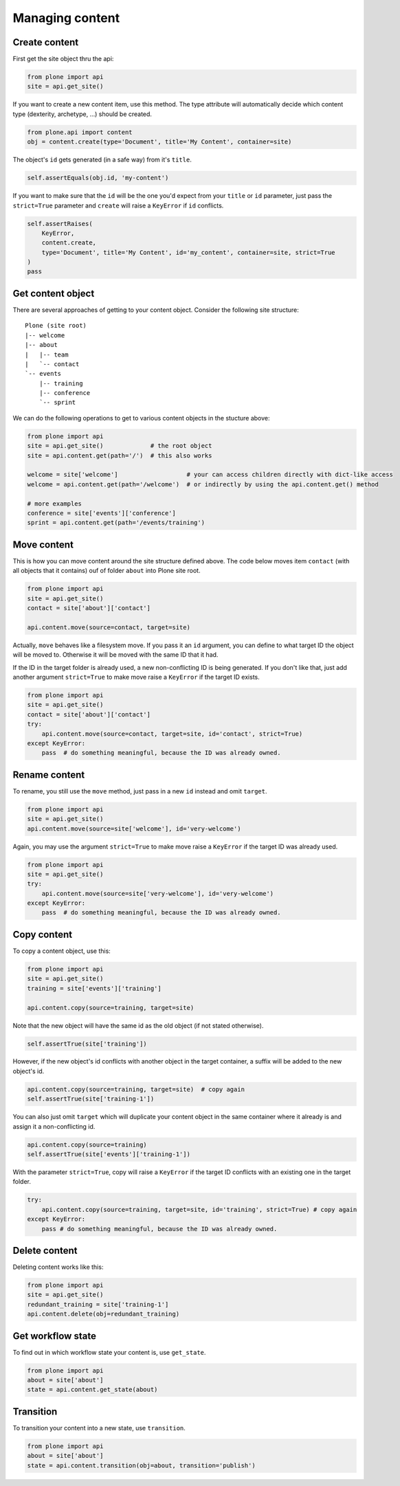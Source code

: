 Managing content
================

.. _create_content_example:

Create content
--------------

First get the site object thru the api:

.. code-block:: python

    from plone import api
    site = api.get_site()

If you want to create a new content item, use this method. The type attribute
will automatically decide which content type (dexterity, archetype, ...) should
be created.

.. code-block:: python

    from plone.api import content
    obj = content.create(type='Document', title='My Content', container=site)

.. invisible-code-block:: python

    self.assertEquals(obj.Title(), 'My Content')

The object's ``id`` gets generated (in a safe way) from it's ``title``.

.. code-block:: python

    self.assertEquals(obj.id, 'my-content')

.. invisible-code-block:: python

    self.assertEquals(obj.Title(), 'My Content')


If you want to make sure that the ``id`` will be the one you'd expect from your
``title`` or ``id`` parameter, just pass the ``strict=True`` parameter and
``create`` will raise a ``KeyError`` if ``id`` conflicts.

.. invisible-code-block:: python

    obj = None

.. code-block:: python

    self.assertRaises(
        KeyError,
        content.create,
        type='Document', title='My Content', id='my_content', container=site, strict=True
    )
    pass

.. invisible-code-block:: python

    self.assertFalse(obj)


.. _get_content_example:

Get content object
------------------

There are several approaches of getting to your content object. Consider
the following site structure::

    Plone (site root)
    |-- welcome
    |-- about
    |   |-- team
    |   `-- contact
    `-- events
        |-- training
        |-- conference
        `-- sprint

.. invisible-code-block:: python

    site = api.get_site()
    about = api.content.create(type='Folder', id='about', container=site)
    events = api.content.create(type='Folder', id='events', container=site)

    api.content.create(container=about, type='Document', id='team')
    api.content.create(container=about, type='Document', id='contact')

    api.content.create(container=events, type='Event', id='training')
    api.content.create(container=events, type='Event', id='conference')
    api.content.create(container=events, type='Event', id='sprint')


We can do the following operations to get to various content objects in the
stucture above:

.. code-block:: python

    from plone import api
    site = api.get_site()             # the root object
    site = api.content.get(path='/')  # this also works

    welcome = site['welcome']                   # your can access children directly with dict-like access
    welcome = api.content.get(path='/welcome')  # or indirectly by using the api.content.get() method

    # more examples
    conference = site['events']['conference']
    sprint = api.content.get(path='/events/training')


.. _move_content_example:

Move content
------------

This is how you can move content around the site structure defined above.
The code below moves item ``contact`` (with all objects that it contains) ouf
of folder ``about`` into Plone site root.

.. code-block:: python

    from plone import api
    site = api.get_site()
    contact = site['about']['contact']

    api.content.move(source=contact, target=site)

.. invisible-code-block:: python

    self.assertTrue(site['contact'])

Actually, ``move`` behaves like a filesystem move. If you pass it an ``id``
argument, you can define to what target ID the object will be moved to.
Otherwise it will be moved with the same ID that it had.

If the ID in the target folder is already used, a new non-conflicting ID is
being generated. If you don't like that, just add another argument
``strict=True`` to make move raise a ``KeyError`` if the target ID exists.

.. code-block:: python

    from plone import api
    site = api.get_site()
    contact = site['about']['contact']
    try:
        api.content.move(source=contact, target=site, id='contact', strict=True)
    except KeyError:
        pass  # do something meaningful, because the ID was already owned.

.. invisible-code-block:: python

    self.assertFalse(site['contact'])


.. _rename_content_example:

Rename content
--------------

To rename, you still use the ``move`` method, just pass in a new ``id`` instead
and omit ``target``.

.. code-block:: python

    from plone import api
    site = api.get_site()
    api.content.move(source=site['welcome'], id='very-welcome')

.. invisible-code-block:: python

    self.assertTrue(site['very-welcome'])

Again, you may use the argument ``strict=True`` to make move raise a
``KeyError`` if the target ID was already used.

.. code-block:: python

    from plone import api
    site = api.get_site()
    try:
        api.content.move(source=site['very-welcome'], id='very-welcome')
    except KeyError:
        pass  # do something meaningful, because the ID was already owned.


.. _copy_content_example:

Copy content
------------

To copy a content object, use this:

.. code-block:: python

    from plone import api
    site = api.get_site()
    training = site['events']['training']

    api.content.copy(source=training, target=site)


Note that the new object will have the same id as the old object (if not
stated otherwise).

.. code-block:: python

    self.assertTrue(site['training'])


However, if the new object's id conflicts with another object in the target
container, a suffix will be added to the new object's id.

.. code-block:: python

    api.content.copy(source=training, target=site)  # copy again
    self.assertTrue(site['training-1'])


You can also just omit ``target`` which will duplicate your content object
in the same container where it already is and assign it a non-conflicting id.

.. code-block:: python

    api.content.copy(source=training)
    self.assertTrue(site['events']['training-1'])

With the parameter ``strict=True``, copy will raise a ``KeyError`` if the
target ID conflicts with an existing one in the target folder.

.. code-block:: python

    try:
        api.content.copy(source=training, target=site, id='training', strict=True) # copy again
    except KeyError:
        pass # do something meaningful, because the ID was already owned.

.. invisible-code-block:: python

    self.assertTrue(site['training'])


.. _delete_content_example:

Delete content
--------------

Deleting content works like this:

.. code-block:: python

    from plone import api
    site = api.get_site()
    redundant_training = site['training-1']
    api.content.delete(obj=redundant_training)

.. invisible-code-block:: python

    self.assertNotIn('training-1', site)


.. _get_state_example:

Get workflow state
------------------

To find out in which workflow state your content is, use ``get_state``.

.. code-block:: python

    from plone import api
    about = site['about']
    state = api.content.get_state(about)

.. invisible-code-block:: python

    self.assertEquals(state, 'private')


.. _transition_example:

Transition
----------

To transition your content into a new state, use ``transition``.

.. code-block:: python

    from plone import api
    about = site['about']
    state = api.content.transition(obj=about, transition='publish')

.. invisible-code-block:: python

    self.assertEquals(state, 'published')

